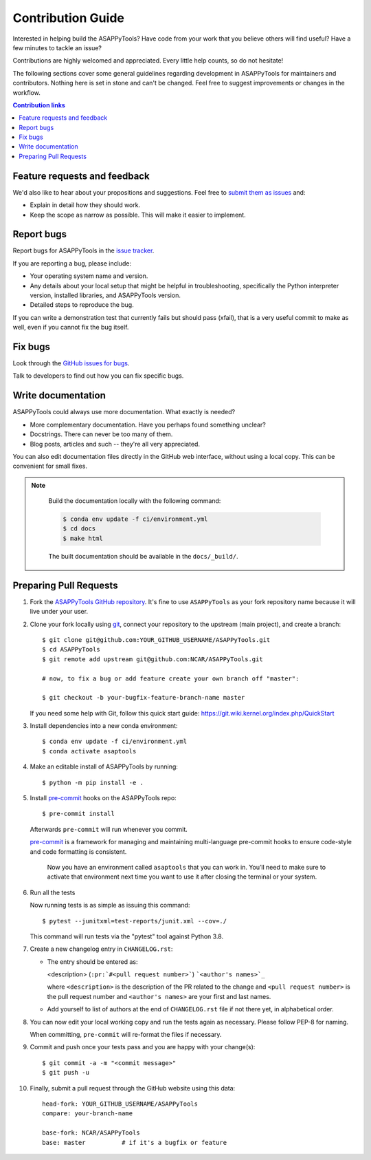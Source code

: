 ===================
Contribution Guide
===================

Interested in helping build the ASAPPyTools? Have code from your work that
you believe others will find useful?  Have a few minutes to tackle an issue?

Contributions are highly welcomed and appreciated.  Every little help counts,
so do not hesitate!

The following sections cover some general guidelines
regarding development in ASAPPyTools for maintainers and contributors.
Nothing here is set in stone and can't be changed.
Feel free to suggest improvements or changes in the workflow.



.. contents:: Contribution links
   :depth: 2



.. _submitfeedback:

Feature requests and feedback
-----------------------------

We'd also like to hear about your propositions and suggestions.  Feel free to
`submit them as issues <https://github.com/NCAR/ASAPPyTools>`_ and:

* Explain in detail how they should work.
* Keep the scope as narrow as possible.  This will make it easier to implement.


.. _reportbugs:


Report bugs
-----------

Report bugs for ASAPPyTools in the `issue tracker <https://github.com/NCAR/ASAPPyTools>`_.

If you are reporting a bug, please include:

* Your operating system name and version.
* Any details about your local setup that might be helpful in troubleshooting,
  specifically the Python interpreter version, installed libraries, and ASAPPyTools
  version.
* Detailed steps to reproduce the bug.

If you can write a demonstration test that currently fails but should pass
(xfail), that is a very useful commit to make as well, even if you cannot
fix the bug itself.


.. _fixbugs:

Fix bugs
--------

Look through the `GitHub issues for bugs <https://github.com/NCAR/ASAPPyTools/labels/type:%20bug>`_.

Talk to developers to find out how you can fix specific bugs.


Write documentation
-------------------

ASAPPyTools could always use more documentation.  What exactly is needed?

* More complementary documentation.  Have you perhaps found something unclear?
* Docstrings.  There can never be too many of them.
* Blog posts, articles and such -- they're all very appreciated.

You can also edit documentation files directly in the GitHub web interface,
without using a local copy.  This can be convenient for small fixes.

.. note::
    Build the documentation locally with the following command:

    .. code:: bash

        $ conda env update -f ci/environment.yml
        $ cd docs
        $ make html

    The built documentation should be available in the ``docs/_build/``.



 .. _`pull requests`:
.. _pull-requests:

Preparing Pull Requests
-----------------------


#. Fork the
   `ASAPPyTools GitHub repository <https://github.com/NCAR/ASAPPyTools>`__.  It's
   fine to use ``ASAPPyTools`` as your fork repository name because it will live
   under your user.

#. Clone your fork locally using `git <https://git-scm.com/>`_, connect your repository
   to the upstream (main project), and create a branch::

    $ git clone git@github.com:YOUR_GITHUB_USERNAME/ASAPPyTools.git
    $ cd ASAPPyTools
    $ git remote add upstream git@github.com:NCAR/ASAPPyTools.git

    # now, to fix a bug or add feature create your own branch off "master":

    $ git checkout -b your-bugfix-feature-branch-name master

   If you need some help with Git, follow this quick start
   guide: https://git.wiki.kernel.org/index.php/QuickStart

#. Install dependencies into a new conda environment::

    $ conda env update -f ci/environment.yml
    $ conda activate asaptools

#. Make an editable install of ASAPPyTools by running::

    $ python -m pip install -e .



#. Install `pre-commit <https://pre-commit.com>`_ hooks on the ASAPPyTools repo::

     $ pre-commit install

   Afterwards ``pre-commit`` will run whenever you commit.

   `pre-commit <https://pre-commit.com>`_ is a framework for managing and maintaining multi-language pre-commit hooks
   to ensure code-style and code formatting is consistent.

    Now you have an environment called ``asaptools`` that you can work in.
    You’ll need to make sure to activate that environment next time you want
    to use it after closing the terminal or your system.


#. Run all the tests

   Now running tests is as simple as issuing this command::

    $ pytest --junitxml=test-reports/junit.xml --cov=./


   This command will run tests via the "pytest" tool against Python 3.8.



#. Create a new changelog entry in ``CHANGELOG.rst``:

   - The entry should be entered as:

     <description> (``:pr:`#<pull request number>```) ```<author's names>`_``

     where ``<description>`` is the description of the PR related to the change and ``<pull request number>`` is
     the pull request number and ``<author's names>`` are your first and last names.

   - Add yourself to list of authors at the end of ``CHANGELOG.rst`` file if not there yet, in alphabetical order.


#. You can now edit your local working copy and run the tests again as necessary. Please follow PEP-8 for naming.

   When committing, ``pre-commit`` will re-format the files if necessary.

#. Commit and push once your tests pass and you are happy with your change(s)::

    $ git commit -a -m "<commit message>"
    $ git push -u

#. Finally, submit a pull request through the GitHub website using this data::

    head-fork: YOUR_GITHUB_USERNAME/ASAPPyTools
    compare: your-branch-name

    base-fork: NCAR/ASAPPyTools
    base: master          # if it's a bugfix or feature
